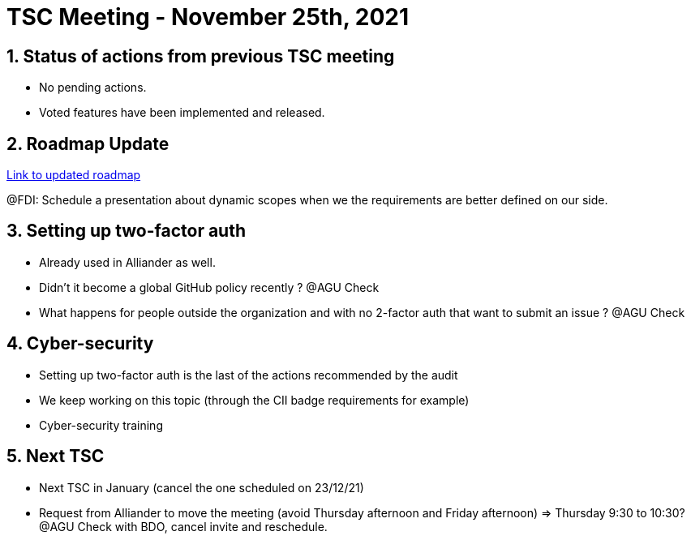 = TSC Meeting - November 25th, 2021

:sectnums:
:nofooter:
:icons: font


== Status of actions from previous TSC meeting

* No pending actions.
* Voted features have been implemented and released.

== Roadmap Update

https://opfab.github.io/pages/roadmap.html[Link to updated roadmap]

@FDI: Schedule a presentation about dynamic scopes when we the requirements are better defined on our side.

== Setting up two-factor auth

* Already used in Alliander as well.
* Didn't it become a global GitHub policy recently ? @AGU Check
* What happens for people outside the organization and with no 2-factor auth that want to submit an issue ? @AGU Check

== Cyber-security

* Setting up two-factor auth is the last of the actions recommended by the audit
* We keep working on this topic (through the CII badge requirements for example)
* Cyber-security training

== Next TSC

* Next TSC in January (cancel the one scheduled on 23/12/21)
* Request from Alliander to move the meeting (avoid Thursday afternoon and Friday afternoon) => Thursday 9:30 to 10:30?
@AGU Check with BDO, cancel invite and reschedule.




